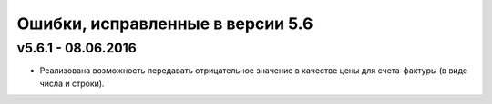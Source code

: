﻿Ошибки, исправленные в версии 5.6
=================================


v5.6.1 - 08.06.2016
-----------------------

- Реализована возможность передавать отрицательное значение в качестве цены для счета-фактуры (в виде числа и строки).
